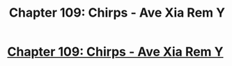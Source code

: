 #+TITLE: Chapter 109: Chirps - Ave Xia Rem Y

* [[https://www.royalroad.com/fiction/15193/ave-xia-rem-y/chapter/667301/chapter-109-chirps][Chapter 109: Chirps - Ave Xia Rem Y]]
:PROPERTIES:
:Author: NotValkyrie
:Score: 20
:DateUnix: 1618859981.0
:DateShort: 2021-Apr-19
:END:
